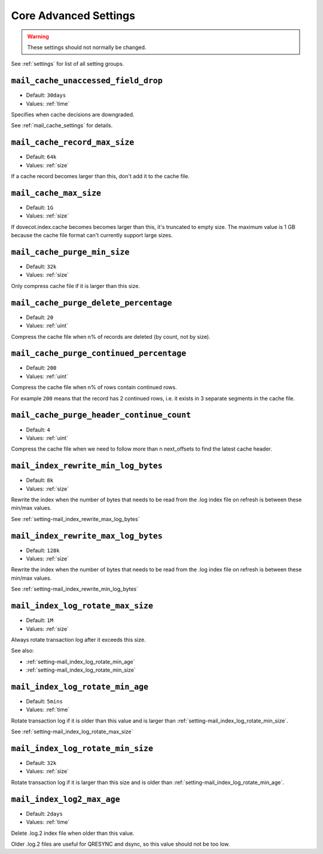 .. _core_settings_advanced:

======================
Core Advanced Settings
======================

.. warning::

  These settings should not normally be changed.

See :ref:`settings` for list of all setting groups.

.. _setting-mail_cache_unaccessed_field_drop:

``mail_cache_unaccessed_field_drop``
------------------------------------

- Default: ``30days``
- Values:  :ref:`time`

Specifies when cache decisions are downgraded.

.. versionchanged:: v2.3.11 Change caching decision from YES to TEMP after this
                    much time has passed. Drop the field entirely after twice
                    this much time has passed (i.e. 60 days by default),
                    regardless of whether the cache decision was YES or TEMP
                    previously. Older versions used this setting only for
                    dropping the field after it hadn't been accessed for this
                    long.

See :ref:`mail_cache_settings` for details.


.. _setting-mail_cache_record_max_size:

``mail_cache_record_max_size``
------------------------------

- Default: ``64k``
- Values:  :ref:`size`

If a cache record becomes larger than this, don't add it to the cache file.


.. _setting-mail_cache_max_size:

``mail_cache_max_size``
-----------------------

.. versionadded:: v2.3.11

- Default: ``1G``
- Values:  :ref:`size`

If dovecot.index.cache becomes becomes larger than this, it's truncated to
empty size. The maximum value is 1 GB because the cache file format can't
currently support large sizes.


.. _setting-mail_cache_purge_min_size:

``mail_cache_purge_min_size``
--------------------------------

- Default: ``32k``
- Values:  :ref:`size`

Only compress cache file if it is larger than this size.


.. _setting-mail_cache_purge_delete_percentage:

``mail_cache_purge_delete_percentage``
-----------------------------------------

- Default: ``20``
- Values: :ref:`uint`

Compress the cache file when n% of records are deleted (by count, not by
size).


.. _setting-mail_cache_purge_continued_percentage:

``mail_cache_purge_continued_percentage``
--------------------------------------------

- Default: ``200``
- Values: :ref:`uint`

Compress the cache file when n% of rows contain continued rows.

For example ``200`` means that the record has 2 continued rows, i.e. it exists
in 3 separate segments in the cache file.


.. _setting-mail_cache_purge_header_continue_count:

``mail_cache_purge_header_continue_count``
---------------------------------------------

- Default: ``4``
- Values: :ref:`uint`

Compress the cache file when we need to follow more than n next_offsets to
find the latest cache header.


.. _setting-mail_index_rewrite_min_log_bytes:

``mail_index_rewrite_min_log_bytes``
------------------------------------

- Default: ``8k``
- Values:  :ref:`size`

Rewrite the index when the number of bytes that needs to be read from the
.log index file on refresh is between these min/max values.

See :ref:`setting-mail_index_rewrite_max_log_bytes`


.. _setting-mail_index_rewrite_max_log_bytes:

``mail_index_rewrite_max_log_bytes``
------------------------------------

- Default: ``128k``
- Values:  :ref:`size`

Rewrite the index when the number of bytes that needs to be read from the
.log index file on refresh is between these min/max values.

See :ref:`setting-mail_index_rewrite_min_log_bytes`


.. _setting-mail_index_log_rotate_max_size:

``mail_index_log_rotate_max_size``
----------------------------------

- Default: ``1M``
- Values:  :ref:`size`

Always rotate transaction log after it exceeds this size.

See also:

* :ref:`setting-mail_index_log_rotate_min_age`
* :ref:`setting-mail_index_log_rotate_min_size`


.. _setting-mail_index_log_rotate_min_age:

``mail_index_log_rotate_min_age``
---------------------------------

- Default: ``5mins``
- Values:  :ref:`time`

Rotate transaction log if it is older than this value and is larger than
:ref:`setting-mail_index_log_rotate_min_size`.

See :ref:`setting-mail_index_log_rotate_max_size`


.. _setting-mail_index_log_rotate_min_size:

``mail_index_log_rotate_min_size``
----------------------------------

- Default: ``32k``
- Values:  :ref:`size`

Rotate transaction log if it is larger than this size and is older than
:ref:`setting-mail_index_log_rotate_min_age`.


.. _setting-mail_index_log2_max_age:

``mail_index_log2_max_age``
---------------------------

- Default: ``2days``
- Values:  :ref:`time`

Delete .log.2 index file when older than this value.

Older .log.2 files are useful for QRESYNC and dsync, so this value should not
be too low.

